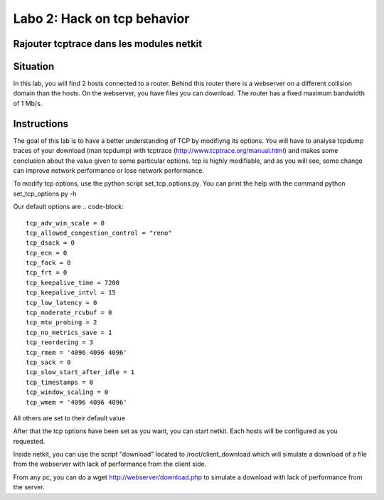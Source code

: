 ============================
Labo 2: Hack on tcp behavior
============================
Rajouter tcptrace dans les modules netkit
------------------------------------------

Situation
---------


In this lab, you will find 2 hosts connected to a router. Behind this router
there is a webserver on a different collision domain than the hosts.
On the webserver, you have files you can download. The router has a fixed
maximum bandwidth of 1 Mb/s.

  .. figure:: ../../../png/labs/webserver/figure.png
     :align: center
     :scale: 100

Instructions
------------

The goal of this lab is to have a better understanding of TCP by modifiyng its
options. You will have to analyse tcpdump traces of your download (man tcpdump) with tcptrace (http://www.tcptrace.org/manual.html)
and makes some conclusion about the value given to some particular options.
tcp is highly modifiable, and as you will see, some change can improve network
performance or lose network performance.

To modify tcp options, use the python script set_tcp_options.py. You can print
the help with the command python set_tcp_options.py -h

Our default options are 
.. code-block::
 tcp_adv_win_scale = 0
 tcp_allowed_congestion_control = "reno"
 tcp_dsack = 0
 tcp_ecn = 0
 tcp_fack = 0
 tcp_frt = 0
 tcp_keepalive_time = 7200
 tcp_keepalive_intvl = 15
 tcp_low_latency = 0
 tcp_moderate_rcvbuf = 0
 tcp_mtu_probing = 2
 tcp_no_metrics_save = 1
 tcp_reordering = 3
 tcp_rmem = '4096 4096 4096'
 tcp_sack = 0
 tcp_slow_start_after_idle = 1
 tcp_timestamps = 0
 tcp_window_scaling = 0
 tcp_wmem = '4096 4096 4096'

All others are set to their default value

After that the tcp options have been set as you want, you can start netkit.
Each hosts will be configured as you requested.

Inside netkit, you can use the script "download" located to /root/client_download which will simulate a download of a file from the webserver with lack of performance from the client side.

From any pc, you can do a wget http://webserver/download.php to simulate a
download with lack of performance from the server.



